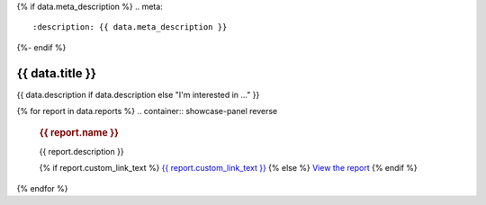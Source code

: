 {% if data.meta_description %}
.. meta::
   :description: {{ data.meta_description }}
{%- endif %}

.. rst-class:: report-list-page

======================================================================================================================================================
{{ data.title }}
======================================================================================================================================================

{{ data.description if data.description else "I'm interested in ..." }}

{% for report in data.reports %}
.. container:: showcase-panel reverse

   .. container::

      .. rubric:: {{ report.name }}

      {{ report.description }}

      {% if report.custom_link_text %}
      `{{ report.custom_link_text }} <{{ report.link }}>`_
      {% else %}
      `View the report <{{ report.link }}>`_
      {% endif %}

   .. container::

      .. image:: {{ report.image or "/_media/default/dea-earth-thumbnail.jpg" }}
         :class: no-gallery
         :target: {{ report.link }}
{% endfor %}
